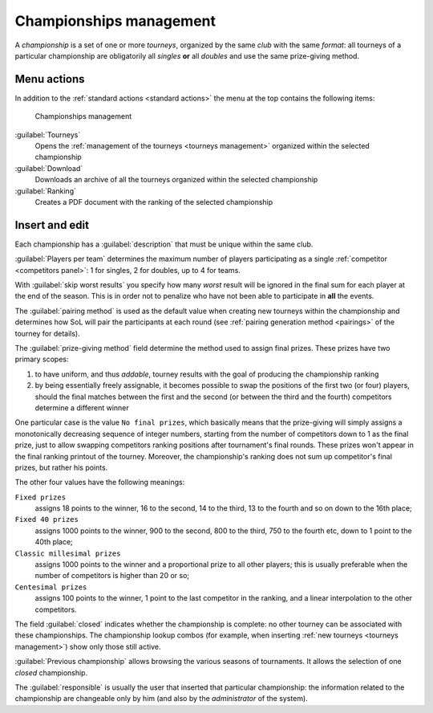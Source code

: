 .. -*- coding: utf-8 -*-
.. :Progetto:  SoL
.. :Creato:    mer 25 dic 2013 11:16:02 CET
.. :Autore:    Lele Gaifax <lele@metapensiero.it>
.. :Licenza:   GNU General Public License version 3 or later
..

.. _championships management:

Championships management
------------------------

.. index::
   pair: Championships; Management

A *championship* is a set of one or more *tourneys*, organized by the same *club* with the same
`format`: all tourneys of a particular championship are obligatorily all *singles* **or** all
*doubles* and use the same prize-giving method.


Menu actions
~~~~~~~~~~~~

In addition to the :ref:`standard actions <standard actions>` the menu at the top contains the
following items:

.. figure:: championships.png
   :figclass: float-right

   Championships management

:guilabel:`Tourneys`
  Opens the :ref:`management of the tourneys <tourneys management>` organized within the
  selected championship

:guilabel:`Download`
  Downloads an archive of all the tourneys organized within the selected championship

:guilabel:`Ranking`
  Creates a PDF document with the ranking of the selected championship


Insert and edit
~~~~~~~~~~~~~~~

.. index::
   pair: Insert and edit; Championship

Each championship has a :guilabel:`description` that must be unique within the same club.

:guilabel:`Players per team` determines the maximum number of players participating as a single
:ref:`competitor <competitors panel>`: 1 for singles, 2 for doubles, up to 4 for teams.

With :guilabel:`skip worst results` you specify how many *worst* result will be ignored in the
final sum for each player at the end of the season. This is in order not to penalize who have
not been able to participate in **all** the events.

The :guilabel:`pairing method` is used as the default value when creating new tourneys within
the championship and determines how SoL will pair the participants at each round (see
:ref:`pairing generation method <pairings>` of the tourney for details).

.. index:: Final prizes

The :guilabel:`prize-giving method` field determine the method used to assign final
prizes. These prizes have two primary scopes:

1. to have uniform, and thus `addable`, tourney results with the goal of producing the
   championship ranking

2. by being essentially freely assignable, it becomes possible to swap the positions of the
   first two (or four) players, should the final matches between the first and the second (or
   between the third and the fourth) competitors determine a different winner

One particular case is the value ``No final prizes``, which basically means that the
prize-giving will simply assigns a monotonically decreasing sequence of integer numbers,
starting from the number of competitors down to 1 as the final prize, just to allow swapping
competitors ranking positions after tournament's final rounds. These prizes won't appear in the
final ranking printout of the tourney. Moreover, the championship's ranking does not sum up
competitor's final prizes, but rather his points.

The other four values have the following meanings:

``Fixed prizes``
  assigns 18 points to the winner, 16 to the second, 14 to the third, 13 to the fourth and so
  on down to the 16th place;

``Fixed 40 prizes``
  assigns 1000 points to the winner, 900 to the second, 800 to the third, 750 to the fourth
  etc, down to 1 point to the 40th place;

``Classic millesimal prizes``
  assigns 1000 points to the winner and a proportional prize to all other players; this is
  usually preferable when the number of competitors is higher than 20 or so;

``Centesimal prizes``
  assigns 100 points to the winner, 1 point to the last competitor in the ranking, and a linear
  interpolation to the other competitors.

The field :guilabel:`closed` indicates whether the championship is complete: no other tourney
can be associated with these championships. The championship lookup combos (for example, when
inserting :ref:`new tourneys <tourneys management>`) show only those still active.

:guilabel:`Previous championship` allows browsing the various seasons of tournaments. It allows
the selection of one *closed* championship.

The :guilabel:`responsible` is usually the user that inserted that particular championship: the
information related to the championship are changeable only by him (and also by the
*administrator* of the system).
